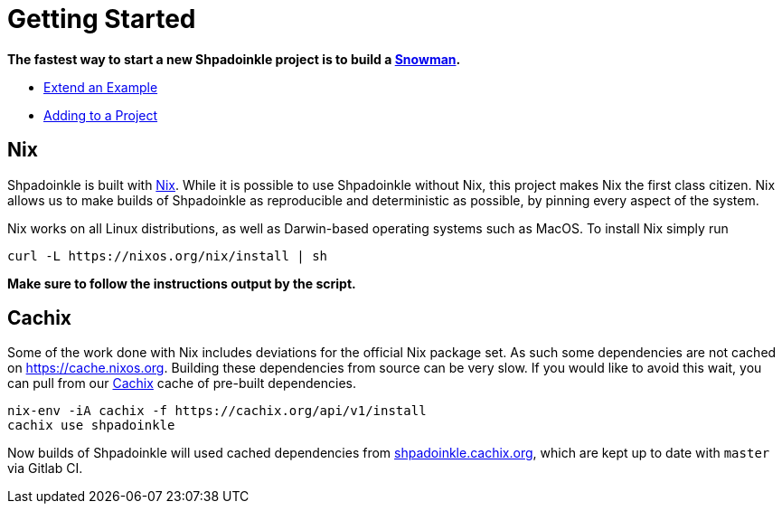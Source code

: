 = Getting Started

**The fastest way to start a new Shpadoinkle project is to build a https://gitlab.com/fresheyeball/Shpadoinkle-snowman/-/tree/master#snowman[Snowman].**

* xref:getting-started/extend-an-example.adoc[Extend an Example]
* xref:getting-started/adding-to-your-project.adoc[Adding to a Project]

== Nix

Shpadoinkle is built with https://nixos.org/[Nix]. While it is possible to use Shpadoinkle without Nix, this project makes Nix the first class citizen. Nix allows us to make builds of Shpadoinkle as reproducible and deterministic as possible, by pinning every aspect of the system.

Nix works on all Linux distributions, as well as Darwin-based operating systems such as MacOS. To install Nix simply run

[source,bash]
----
curl -L https://nixos.org/nix/install | sh
----

**Make sure to follow the instructions output by the script.**

== Cachix

Some of the work done with Nix includes deviations for the official Nix package set. As such some dependencies are not cached on https://cache.nixos.org. Building these dependencies from source can be very slow. If you would like to avoid this wait, you can pull from our https://cachix.org/[Cachix] cache of pre-built dependencies.

[source,bash]
----
nix-env -iA cachix -f https://cachix.org/api/v1/install
cachix use shpadoinkle
----

Now builds of Shpadoinkle will used cached dependencies from https://shpadoinkle.cachix.org/[shpadoinkle.cachix.org], which are kept up to date with `master` via Gitlab CI.

